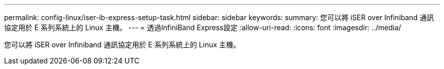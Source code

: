 ---
permalink: config-linux/iser-ib-express-setup-task.html 
sidebar: sidebar 
keywords:  
summary: 您可以將 iSER over Infiniband 通訊協定用於 E 系列系統上的 Linux 主機。 
---
= 透過InfiniBand Express設定
:allow-uri-read: 
:icons: font
:imagesdir: ../media/


[role="lead"]
您可以將 iSER over Infiniband 通訊協定用於 E 系列系統上的 Linux 主機。
